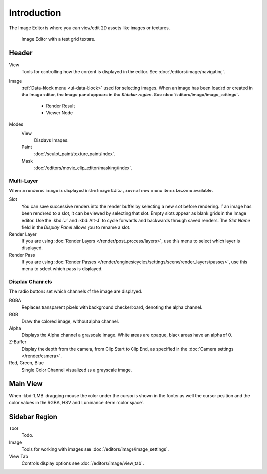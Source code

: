 
************
Introduction
************

The Image Editor is where you can view/edit 2D assets like images or textures.

.. figure:: /images/editors_uv-image_introduction_main.png

   Image Editor with a test grid texture.


Header
======

View
   Tools for controlling how the content is displayed in the editor.
   See :doc:`/editors/image/navigating`.
Image
   :ref:`Data-block menu <ui-data-block>` used for selecting images.
   When an image has been loaded or created in the Image editor,
   the Image panel appears in the *Sidebar region*.
   See :doc:`/editors/image/image_settings`.

      - Render Result
      - Viewer Node
Modes
   View
      Displays Images.
   Paint
      :doc:`/sculpt_paint/texture_paint/index`.
   Mask
      :doc:`/editors/movie_clip_editor/masking/index`.


Multi-Layer
-----------

When a rendered image is displayed in the Image Editor,
several new menu items become available.

Slot
   You can save successive renders into the render buffer by selecting a new slot before rendering.
   If an image has been rendered to a slot, it can be viewed by selecting that slot.
   Empty slots appear as blank grids in the Image editor.
   Use the :kbd:`J` and :kbd:`Alt-J` to cycle forwards and backwards through saved renders.
   The *Slot Name* field in the *Display Panel* allows you to rename a slot.
Render Layer
   If you are using :doc:`Render Layers </render/post_process/layers>`,
   use this menu to select which layer is displayed.
Render Pass
   If you are using :doc:`Render Passes </render/engines/cycles/settings/scene/render_layers/passes>`,
   use this menu to select which pass is displayed.


Display Channels
----------------

The radio buttons set which channels of the image are displayed.

RGBA
   Replaces transparent pixels with background checkerboard, denoting the alpha channel.
RGB
   Draw the colored image, without alpha channel.
Alpha
   Displays the Alpha channel a grayscale image. White areas are opaque, black areas have an alpha of 0.
Z-Buffer
   Display the depth from the camera, from Clip Start to Clip End,
   as specified in the :doc:`Camera settings </render/camera>`.
Red, Green, Blue
   Single Color Channel visualized as a grayscale image.


Main View
=========

When :kbd:`LMB` dragging mouse the color under the cursor is shown in the footer as well the cursor position and
the color values in the RGBA, HSV and Luminance :term:`color space`.


Sidebar Region
==============

Tool
   Todo.
Image
   Tools for working with images see :doc:`/editors/image/image_settings`.
View Tab
   Controls display options see :doc:`/editors/image/view_tab`.
